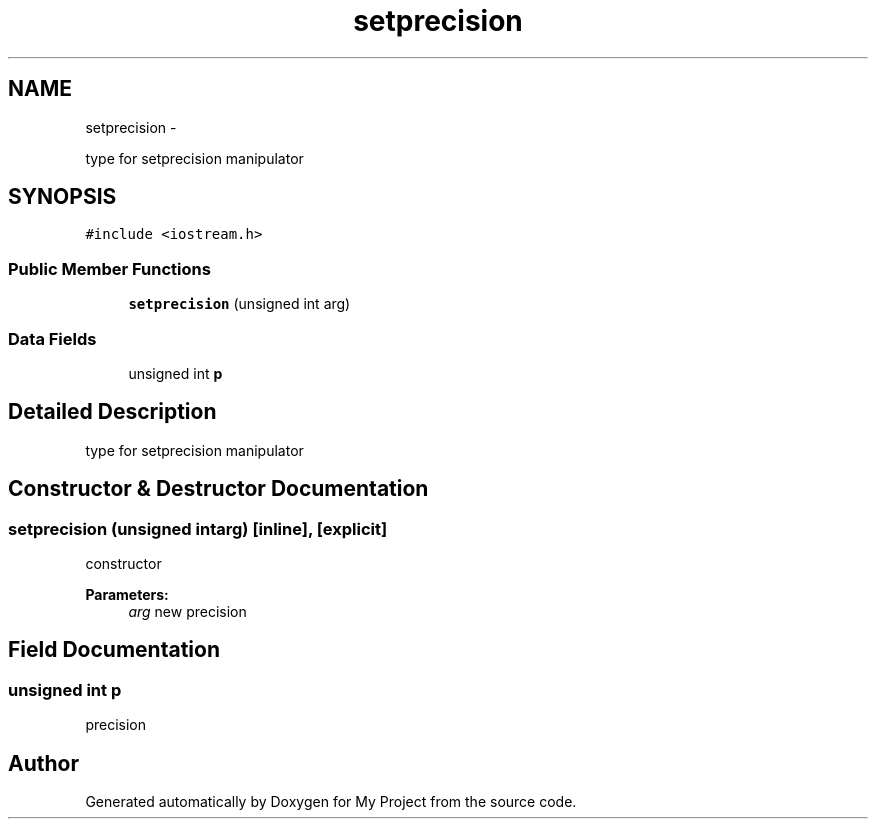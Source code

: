 .TH "setprecision" 3 "Sun Mar 2 2014" "My Project" \" -*- nroff -*-
.ad l
.nh
.SH NAME
setprecision \- 
.PP
type for setprecision manipulator  

.SH SYNOPSIS
.br
.PP
.PP
\fC#include <iostream\&.h>\fP
.SS "Public Member Functions"

.in +1c
.ti -1c
.RI "\fBsetprecision\fP (unsigned int arg)"
.br
.in -1c
.SS "Data Fields"

.in +1c
.ti -1c
.RI "unsigned int \fBp\fP"
.br
.in -1c
.SH "Detailed Description"
.PP 
type for setprecision manipulator 
.SH "Constructor & Destructor Documentation"
.PP 
.SS "\fBsetprecision\fP (unsigned intarg)\fC [inline]\fP, \fC [explicit]\fP"
constructor 
.PP
\fBParameters:\fP
.RS 4
\fIarg\fP new precision 
.RE
.PP

.SH "Field Documentation"
.PP 
.SS "unsigned int p"
precision 

.SH "Author"
.PP 
Generated automatically by Doxygen for My Project from the source code\&.
